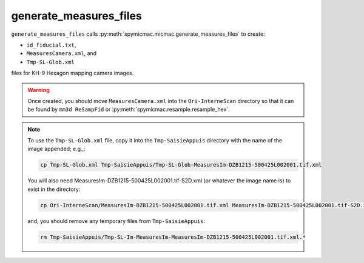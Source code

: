 generate_measures_files
=========================

``generate_measures_files`` calls :py:meth:`spymicmac.micmac.generate_measures_files` to create:

- ``id_fiducial.txt``,
- ``MeasuresCamera.xml``, and
- ``Tmp-SL-Glob.xml``

files for KH-9 Hexagon mapping camera images.

.. warning::

    Once created, you should move ``MeasuresCamera.xml`` into the ``Ori-InterneScan`` directory so that it can be
    found by ``mm3d ReSampFid`` or :py:meth:`spymicmac.resample.resample_hex`.

.. note::
    To use the ``Tmp-SL-Glob.xml`` file, copy it into the ``Tmp-SaisieAppuis`` directory with the name of the image
    appended; e.g.,:

    .. code-block:: sh

        cp Tmp-SL-Glob.xml Tmp-SaisieAppuis/Tmp-SL-Glob-MeasuresIm-DZB1215-500425L002001.tif.xml

    You will also need MeasuresIm-DZB1215-500425L002001.tif-S2D.xml (or whatever the image name is) to exist in the directory:

    .. code-block:: sh

        cp Ori-InterneScan/MeasuresIm-DZB1215-500425L002001.tif.xml MeasuresIm-DZB1215-500425L002001.tif-S2D.xml

    and, you should remove any temporary files from ``Tmp-SaisieAppuis``:

    .. code-block:: sh

        rm Tmp-SaisieAppuis/Tmp-SL-Im-MeasuresIm-MeasuresIm-DZB1215-500425L002001.tif.xml.*


.. argparse::
   :module: spymicmac.tools.generate_measures_files
   :func: _argparser
   :prog: generate_measures_files

